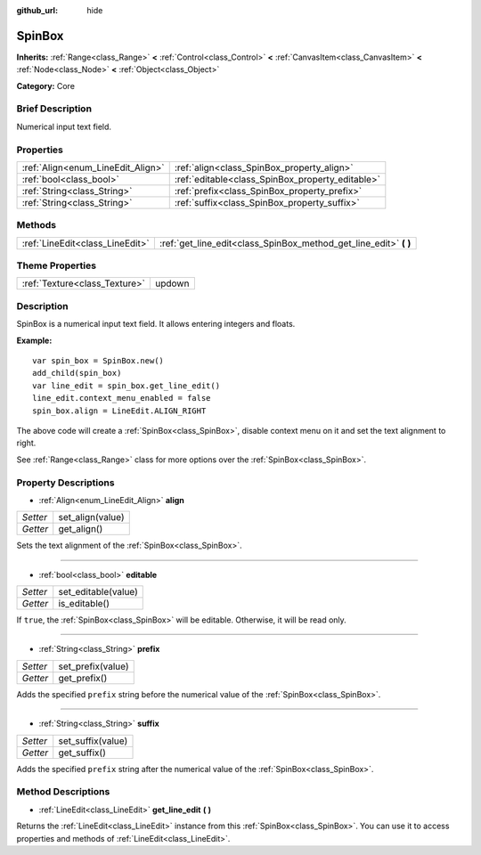 :github_url: hide

.. Generated automatically by doc/tools/makerst.py in Godot's source tree.
.. DO NOT EDIT THIS FILE, but the SpinBox.xml source instead.
.. The source is found in doc/classes or modules/<name>/doc_classes.

.. _class_SpinBox:

SpinBox
=======

**Inherits:** :ref:`Range<class_Range>` **<** :ref:`Control<class_Control>` **<** :ref:`CanvasItem<class_CanvasItem>` **<** :ref:`Node<class_Node>` **<** :ref:`Object<class_Object>`

**Category:** Core

Brief Description
-----------------

Numerical input text field.

Properties
----------

+-----------------------------------+--------------------------------------------------+
| :ref:`Align<enum_LineEdit_Align>` | :ref:`align<class_SpinBox_property_align>`       |
+-----------------------------------+--------------------------------------------------+
| :ref:`bool<class_bool>`           | :ref:`editable<class_SpinBox_property_editable>` |
+-----------------------------------+--------------------------------------------------+
| :ref:`String<class_String>`       | :ref:`prefix<class_SpinBox_property_prefix>`     |
+-----------------------------------+--------------------------------------------------+
| :ref:`String<class_String>`       | :ref:`suffix<class_SpinBox_property_suffix>`     |
+-----------------------------------+--------------------------------------------------+

Methods
-------

+---------------------------------+----------------------------------------------------------------------+
| :ref:`LineEdit<class_LineEdit>` | :ref:`get_line_edit<class_SpinBox_method_get_line_edit>` **(** **)** |
+---------------------------------+----------------------------------------------------------------------+

Theme Properties
----------------

+-------------------------------+--------+
| :ref:`Texture<class_Texture>` | updown |
+-------------------------------+--------+

Description
-----------

SpinBox is a numerical input text field. It allows entering integers and floats.

**Example:**

::

    var spin_box = SpinBox.new()
    add_child(spin_box)
    var line_edit = spin_box.get_line_edit()
    line_edit.context_menu_enabled = false
    spin_box.align = LineEdit.ALIGN_RIGHT

The above code will create a :ref:`SpinBox<class_SpinBox>`, disable context menu on it and set the text alignment to right.

See :ref:`Range<class_Range>` class for more options over the :ref:`SpinBox<class_SpinBox>`.

Property Descriptions
---------------------

.. _class_SpinBox_property_align:

- :ref:`Align<enum_LineEdit_Align>` **align**

+----------+------------------+
| *Setter* | set_align(value) |
+----------+------------------+
| *Getter* | get_align()      |
+----------+------------------+

Sets the text alignment of the :ref:`SpinBox<class_SpinBox>`.

----

.. _class_SpinBox_property_editable:

- :ref:`bool<class_bool>` **editable**

+----------+---------------------+
| *Setter* | set_editable(value) |
+----------+---------------------+
| *Getter* | is_editable()       |
+----------+---------------------+

If ``true``, the :ref:`SpinBox<class_SpinBox>` will be editable. Otherwise, it will be read only.

----

.. _class_SpinBox_property_prefix:

- :ref:`String<class_String>` **prefix**

+----------+-------------------+
| *Setter* | set_prefix(value) |
+----------+-------------------+
| *Getter* | get_prefix()      |
+----------+-------------------+

Adds the specified ``prefix`` string before the numerical value of the :ref:`SpinBox<class_SpinBox>`.

----

.. _class_SpinBox_property_suffix:

- :ref:`String<class_String>` **suffix**

+----------+-------------------+
| *Setter* | set_suffix(value) |
+----------+-------------------+
| *Getter* | get_suffix()      |
+----------+-------------------+

Adds the specified ``prefix`` string after the numerical value of the :ref:`SpinBox<class_SpinBox>`.

Method Descriptions
-------------------

.. _class_SpinBox_method_get_line_edit:

- :ref:`LineEdit<class_LineEdit>` **get_line_edit** **(** **)**

Returns the :ref:`LineEdit<class_LineEdit>` instance from this :ref:`SpinBox<class_SpinBox>`. You can use it to access properties and methods of :ref:`LineEdit<class_LineEdit>`.

